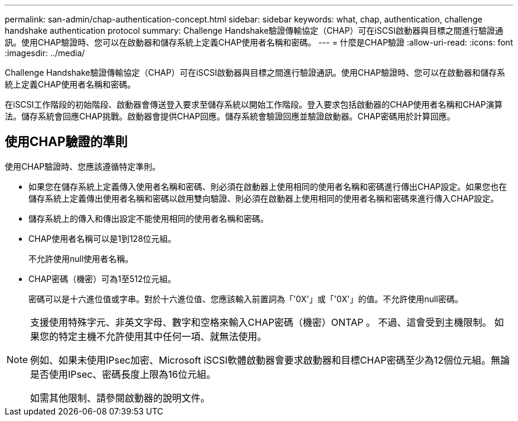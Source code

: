 ---
permalink: san-admin/chap-authentication-concept.html 
sidebar: sidebar 
keywords: what, chap, authentication, challenge handshake authentication protocol 
summary: Challenge Handshake驗證傳輸協定（CHAP）可在iSCSI啟動器與目標之間進行驗證通訊。使用CHAP驗證時、您可以在啟動器和儲存系統上定義CHAP使用者名稱和密碼。 
---
= 什麼是CHAP驗證
:allow-uri-read: 
:icons: font
:imagesdir: ../media/


[role="lead"]
Challenge Handshake驗證傳輸協定（CHAP）可在iSCSI啟動器與目標之間進行驗證通訊。使用CHAP驗證時、您可以在啟動器和儲存系統上定義CHAP使用者名稱和密碼。

在iSCSI工作階段的初始階段、啟動器會傳送登入要求至儲存系統以開始工作階段。登入要求包括啟動器的CHAP使用者名稱和CHAP演算法。儲存系統會回應CHAP挑戰。啟動器會提供CHAP回應。儲存系統會驗證回應並驗證啟動器。CHAP密碼用於計算回應。



== 使用CHAP驗證的準則

使用CHAP驗證時、您應該遵循特定準則。

* 如果您在儲存系統上定義傳入使用者名稱和密碼、則必須在啟動器上使用相同的使用者名稱和密碼進行傳出CHAP設定。如果您也在儲存系統上定義傳出使用者名稱和密碼以啟用雙向驗證、則必須在啟動器上使用相同的使用者名稱和密碼來進行傳入CHAP設定。
* 儲存系統上的傳入和傳出設定不能使用相同的使用者名稱和密碼。
* CHAP使用者名稱可以是1到128位元組。
+
不允許使用null使用者名稱。

* CHAP密碼（機密）可為1至512位元組。
+
密碼可以是十六進位值或字串。對於十六進位值、您應該輸入前置詞為「'0X'」或「'0X'」的值。不允許使用null密碼。



[NOTE]
====
支援使用特殊字元、非英文字母、數字和空格來輸入CHAP密碼（機密）ONTAP 。  不過、這會受到主機限制。  如果您的特定主機不允許使用其中任何一項、就無法使用。

例如、如果未使用IPsec加密、Microsoft iSCSI軟體啟動器會要求啟動器和目標CHAP密碼至少為12個位元組。無論是否使用IPsec、密碼長度上限為16位元組。

如需其他限制、請參閱啟動器的說明文件。

====